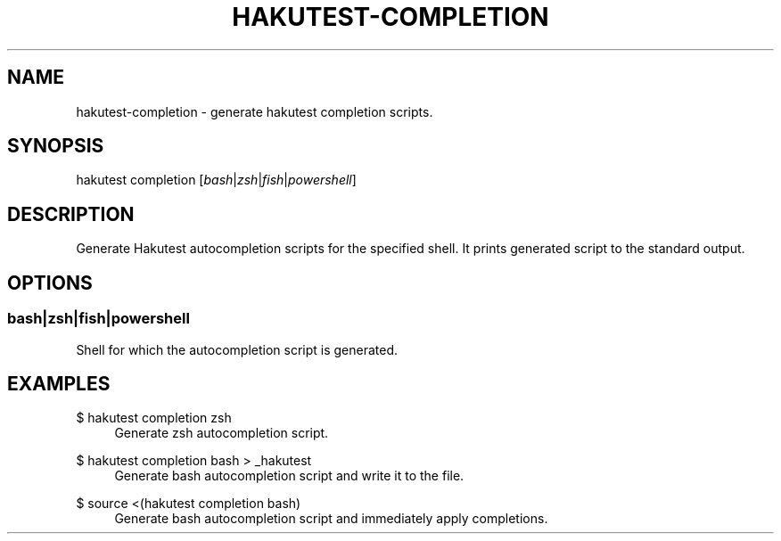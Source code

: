 .TH "HAKUTEST\-COMPLETION" "1" "2023-12-22" "github.com/shelepuginivan/hakutest" "Hakutest Manual"

.nh
.ad l

.SH "NAME"
hakutest\-completion \- generate hakutest completion scripts.

.SH "SYNOPSIS"
hakutest completion [\fIbash\fR|\fIzsh\fR|\fIfish\fR|\fIpowershell\fR]

.SH "DESCRIPTION"
Generate Hakutest autocompletion scripts for the specified shell. It prints generated script to the standard output.

.SH "OPTIONS"
.SS bash|zsh|fish|powershell
Shell for which the autocompletion script is generated.

.SH "EXAMPLES"
.PP
$ hakutest completion zsh
.RS 4
Generate zsh autocompletion script.
.RE
.PP
$ hakutest completion bash > _hakutest
.RS 4
Generate bash autocompletion script and write it to the file.
.RE
.PP
$ source <(hakutest completion bash)
.RS 4
Generate bash autocompletion script and immediately apply completions.
.RE

